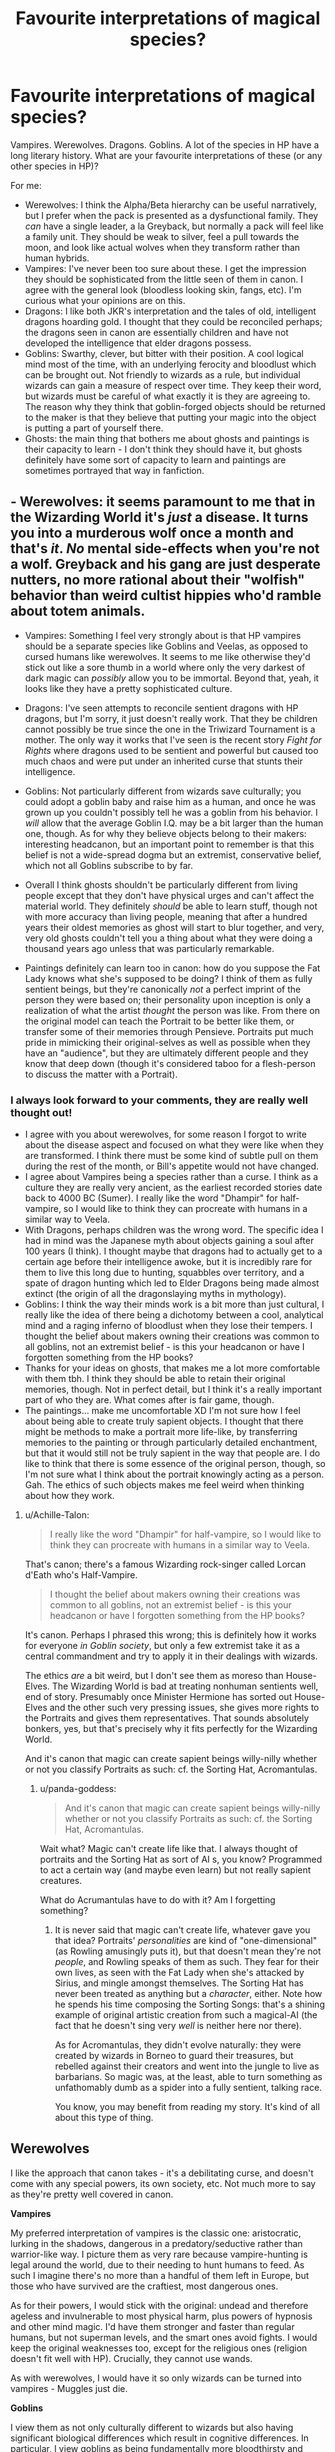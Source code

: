 #+TITLE: Favourite interpretations of magical species?

* Favourite interpretations of magical species?
:PROPERTIES:
:Author: SteamAngel
:Score: 15
:DateUnix: 1534586860.0
:DateShort: 2018-Aug-18
:FlairText: Discussion
:END:
Vampires. Werewolves. Dragons. Goblins. A lot of the species in HP have a long literary history. What are your favourite interpretations of these (or any other species in HP)?

For me:

- Werewolves: I think the Alpha/Beta hierarchy can be useful narratively, but I prefer when the pack is presented as a dysfunctional family. They /can/ have a single leader, a la Greyback, but normally a pack will feel like a family unit. They should be weak to silver, feel a pull towards the moon, and look like actual wolves when they transform rather than human hybrids.
- Vampires: I've never been too sure about these. I get the impression they should be sophisticated from the little seen of them in canon. I agree with the general look (bloodless looking skin, fangs, etc). I'm curious what your opinions are on this.
- Dragons: I like both JKR's interpretation and the tales of old, intelligent dragons hoarding gold. I thought that they could be reconciled perhaps; the dragons seen in canon are essentially children and have not developed the intelligence that elder dragons possess.
- Goblins: Swarthy, clever, but bitter with their position. A cool logical mind most of the time, with an underlying ferocity and bloodlust which can be brought out. Not friendly to wizards as a rule, but individual wizards can gain a measure of respect over time. They keep their word, but wizards must be careful of what exactly it is they are agreeing to. The reason why they think that goblin-forged objects should be returned to the maker is that they believe that putting your magic into the object is putting a part of yourself there.
- Ghosts: the main thing that bothers me about ghosts and paintings is their capacity to learn - I don't think they should have it, but ghosts definitely have some sort of capacity to learn and paintings are sometimes portrayed that way in fanfiction.


** - Werewolves: it seems paramount to me that in the Wizarding World it's /just/ a disease. It turns you into a murderous wolf once a month and that's /it/. /No/ mental side-effects when you're not a wolf. Greyback and his gang are just desperate nutters, no more rational about their "wolfish" behavior than weird cultist hippies who'd ramble about totem animals.

- Vampires: Something I feel very strongly about is that HP vampires should be a separate species like Goblins and Veelas, as opposed to cursed humans like werewolves. It seems to me like otherwise they'd stick out like a sore thumb in a world where only the very darkest of dark magic can /possibly/ allow you to be immortal. Beyond that, yeah, it looks like they have a pretty sophisticated culture.

- Dragons: I've seen attempts to reconcile sentient dragons with HP dragons, but I'm sorry, it just doesn't really work. That they be children cannot possibly be true since the one in the Triwizard Tournament is a mother. The only way it works that I've seen is the recent story /Fight for Rights/ where dragons used to be sentient and powerful but caused too much chaos and were put under an inherited curse that stunts their intelligence.

- Goblins: Not particularly different from wizards save culturally; you could adopt a goblin baby and raise him as a human, and once he was grown up you couldn't possibly tell he was a goblin from his behavior. I /will/ allow that the average Goblin I.Q. may be a bit larger than the human one, though. As for why they believe objects belong to their makers: interesting headcanon, but an important point to remember is that this belief is not a wide-spread dogma but an extremist, conservative belief, which not all Goblins subscribe to by far.

- Overall I think ghosts shouldn't be particularly different from living people except that they don't have physical urges and can't affect the material world. They definitely /should/ be able to learn stuff, though not with more accuracy than living people, meaning that after a hundred years their oldest memories as ghost will start to blur together, and very, very old ghosts couldn't tell you a thing about what they were doing a thousand years ago unless that was particularly remarkable.

- Paintings definitely can learn too in canon: how do you suppose the Fat Lady knows what she's supposed to be doing? I think of them as fully sentient beings, but they're canonically /not/ a perfect imprint of the person they were based on; their personality upon inception is only a realization of what the artist /thought/ the person was like. From there on the original model can teach the Portrait to be better like them, or transfer some of their memories through Pensieve. Portraits put much pride in mimicking their original-selves as well as possible when they have an "audience", but they are ultimately different people and they know that deep down (though it's considered taboo for a flesh-person to discuss the matter with a Portrait).
:PROPERTIES:
:Author: Achille-Talon
:Score: 12
:DateUnix: 1534589194.0
:DateShort: 2018-Aug-18
:END:

*** I always look forward to your comments, they are really well thought out!

- I agree with you about werewolves, for some reason I forgot to write about the disease aspect and focused on what they were like when they are transformed. I think there must be some kind of subtle pull on them during the rest of the month, or Bill's appetite would not have changed.
- I agree about Vampires being a species rather than a curse. I think as a culture they are really very ancient, as the earliest recorded stories date back to 4000 BC (Sumer). I really like the word "Dhampir" for half-vampire, so I would like to think they can procreate with humans in a similar way to Veela.
- With Dragons, perhaps children was the wrong word. The specific idea I had in mind was the Japanese myth about objects gaining a soul after 100 years (I think). I thought maybe that dragons had to actually get to a certain age before their intelligence awoke, but it is incredibly rare for them to live this long due to hunting, squabbles over territory, and a spate of dragon hunting which led to Elder Dragons being made almost extinct (the origin of all the dragonslaying myths in mythology).
- Goblins: I think the way their minds work is a bit more than just cultural, I really like the idea of there being a dichotomy between a cool, analytical mind and a raging inferno of bloodlust when they lose their tempers. I thought the belief about makers owning their creations was common to all goblins, not an extremist belief - is this your headcanon or have I forgotten something from the HP books?
- Thanks for your ideas on ghosts, that makes me a lot more comfortable with them tbh. I think they should be able to retain their original memories, though. Not in perfect detail, but I think it's a really important part of who they are. What comes after is fair game, though.
- The paintings... make me uncomfortable XD I'm not sure how I feel about being able to create truly sapient objects. I thought that there might be methods to make a portrait more life-like, by transferring memories to the painting or through particularly detailed enchantment, but that it would still not be truly sapient in the way that people are. I do like to think that there is some essence of the original person, though, so I'm not sure what I think about the portrait knowingly acting as a person. Gah. The ethics of such objects makes me feel weird when thinking about how they work.
:PROPERTIES:
:Author: SteamAngel
:Score: 2
:DateUnix: 1534591509.0
:DateShort: 2018-Aug-18
:END:

**** u/Achille-Talon:
#+begin_quote
  I really like the word "Dhampir" for half-vampire, so I would like to think they can procreate with humans in a similar way to Veela.
#+end_quote

That's canon; there's a famous Wizarding rock-singer called Lorcan d'Eath who's Half-Vampire.

#+begin_quote
  I thought the belief about makers owning their creations was common to all goblins, not an extremist belief - is this your headcanon or have I forgotten something from the HP books?
#+end_quote

It's canon. Perhaps I phrased this wrong; this is definitely how it works for everyone /in Goblin society/, but only a few extremist take it as a central commandment and try to apply it in their dealings with wizards.

The ethics /are/ a bit weird, but I don't see them as moreso than House-Elves. The Wizarding World is bad at treating nonhuman sentients well, end of story. Presumably once Minister Hermione has sorted out House-Elves and the other such very pressing issues, she gives more rights to the Portraits and gives them representatives. That sounds absolutely bonkers, yes, but that's precisely why it fits perfectly for the Wizarding World.

And it's canon that magic can create sapient beings willy-nilly whether or not you classify Portraits as such: cf. the Sorting Hat, Acromantulas.
:PROPERTIES:
:Author: Achille-Talon
:Score: 3
:DateUnix: 1534595283.0
:DateShort: 2018-Aug-18
:END:

***** u/panda-goddess:
#+begin_quote
  And it's canon that magic can create sapient beings willy-nilly whether or not you classify Portraits as such: cf. the Sorting Hat, Acromantulas.
#+end_quote

Wait what? Magic can't create life like that. I always thought of portraits and the Sorting Hat as sort of AI s, you know? Programmed to act a certain way (and maybe even learn) but not really sapient creatures.

What do Acrumantulas have to do with it? Am I forgetting something?
:PROPERTIES:
:Author: panda-goddess
:Score: 2
:DateUnix: 1534613704.0
:DateShort: 2018-Aug-18
:END:

****** It is never said that magic can't create life, whatever gave you that idea? Portraits' /personalities/ are kind of "one-dimensional" (as Rowling amusingly puts it), but that doesn't mean they're not /people/, and Rowling speaks of them as such. They fear for their own lives, as seen with the Fat Lady when she's attacked by Sirius, and mingle amongst themselves. The Sorting Hat has never been treated as anything but a /character/, either. Note how he spends his time composing the Sorting Songs: that's a shining example of original artistic creation from such a magical-AI (the fact that he doesn't sing very /well/ is neither here nor there).

As for Acromantulas, they didn't evolve naturally: they were created by wizards in Borneo to guard their treasures, but rebelled against their creators and went into the jungle to live as barbarians. So magic was, at the least, able to turn something as unfathomably dumb as a spider into a fully sentient, talking race.

You know, you may benefit from reading my story. It's kind of all about this type of thing.
:PROPERTIES:
:Author: Achille-Talon
:Score: 1
:DateUnix: 1534614128.0
:DateShort: 2018-Aug-18
:END:


** *Werewolves*

I like the approach that canon takes - it's a debilitating curse, and doesn't come with any special powers, its own society, etc. Not much more to say as they're pretty well covered in canon.

*Vampires*

My preferred interpretation of vampires is the classic one: aristocratic, lurking in the shadows, dangerous in a predatory/seductive rather than warrior-like way. I picture them as very rare because vampire-hunting is legal around the world, due to their needing to hunt humans to feed. As such I imagine there's no more than a handful of them left in Europe, but those who have survived are the craftiest, most dangerous ones.

As for their powers, I would stick with the original: undead and therefore ageless and invulnerable to most physical harm, plus powers of hypnosis and other mind magic. I'd have them stronger and faster than regular humans, but not superman levels, and the smart ones avoid fights. I would keep the original weaknesses too, except for the religious ones (religion doesn't fit well with HP). Crucially, they cannot use wands.

As with werewolves, I would have it so only wizards can be turned into vampires - Muggles just die.

*Goblins*

I view them as not only culturally different to wizards but also having significant biological differences which result in cognitive differences. In particular, I view goblins as being fundamentally more bloodthirsty and cruel than wizards.

I also imagine goblins as the most populous of magical beings after wizards.
:PROPERTIES:
:Author: Taure
:Score: 4
:DateUnix: 1534613940.0
:DateShort: 2018-Aug-18
:END:


** - Werewolves: I hate the whole Alpha/Beta hierarchy thing as its based on disproven theories regarding pack dynamics and is almost always an excuse for bad writing. My interpretation is that the Wolf Totem is cursed, spreading like a disease and driving those affected to madness. Lockheart is implied to have stolen a story of a wolf animagus driven to madness in a similar manner to a werewolf. The curse is also much more insidious than most people think, that's why Remus forgot to take is potion and why most people are rightly wary of them.

- Vampires: are an artificially created species that didn't really work out in Harry Potter. Lots of allergies, weakened magical power, longevity but not immorality, and the whole craving and/or needing blood thing. Hate the SoS as they were able to use their greater longevity more effectively to influence muggles before it was implemented.

- Dragons: are simply magical apex predictors. That power has probably always been valued so wizards who made use of them as gloried guard dogs. Stories of this eventually grew into tales of intelligent dragons hoarding gold and lusting after princesses.

- Goblins: are a mainly subterranean species which is why they've tolerated wizards as long as they have. Power and position is a big thing to goblins, and most are bullies or tricksters. Ironically thet have a highly regimented society to curb there excess. Goblins delight in petty cruelty against acceptable targets and maintain the majority of the slave trade in the magical Briton away from the eyes of wizards going after easy targets such as muggles and other non-humans. They would love to have a bigger piece of the pie but don't want to risk a major confrontation with wizards to they mostly keep to themselves underground, Gringotts is basically an embassy.

- Ghosts: are lingering souls capable of little more than sustaining themselves with what magic they had in life. Generally magic that can affect ghosts is by definition dark because it can harm souls or magic. The Killing Curse doesn't leave behind ghosts making it a choice murder spell.

Most humanoids in general were created by wizards. Some where recreations of myth, while others developed there own mythology over time. They are all innately magical, but do to the majority of their power being used to support their own existence most are relatively weak compared to wizards.
:PROPERTIES:
:Author: Thsle
:Score: 3
:DateUnix: 1534617331.0
:DateShort: 2018-Aug-18
:END:


** Oh, say, Another thing on dragons; I have seen a fic series which has them be intelligent; [[https://archiveofourown.org/series/205025][Island of Fire by esama]].

In that one, it's explained that with all of the useful things that can come from harvesting dragons (blood, hide, heartstrings, et-cetera et-cetera), it wouldn't do for them to be discovered as highly intelligent creatures. That and feeding a baby dragon brandy has about the same effect as feeding brandy to a human baby.
:PROPERTIES:
:Author: Avaday_Daydream
:Score: 2
:DateUnix: 1534594726.0
:DateShort: 2018-Aug-18
:END:


** I like this question! So I'll be honest that my interpretations on some of the magical species are pretty limited because I haven't thought about them as much as others, but here goes...

Werewolves: I agree with you that the alpha/beta/family system is a neat interpretation and am content to assume HP wolves have similar limitations to traditional werewolves.

Vampires: I always thought these were just so barely touched on that they could essentially be made into /almost/ whatever you wanted. Rowling's portrayal left them kind of mysterious at best and enigmatic with a touch of hungry mixed in.

Dragons: They strike me as very different from the old-school hoarding and intelligent creatures you find in Tolkien and other lore. I see them more as animalistic rather than intelligent because they're kept in herds, tightly controlled, and can be “trained” to respond to certain stimuli. I don't see them being open to a higher level of intelligence.

Goblins: As you were describing your interpretation of goblins, for some reason I was reminded of the historical view of Jews. I don't intend this to come off as rude, but some part of me wonders if Rowling took a look at how Jews were treated long ago in her design for goblins. Examples: Jews were relegated to limited roles in society for jobs (i.e. banking), were shunned for their so-called greed, were seen as less-than by many members of European societies. Goblins get much the same treatment by being the bankers of the world, shunned and excluded from the use of wands because it would give them more agency, and relegated to the lower class fields of wizarding society. It's just an interesting comparison to me.

Ghosts: I find ghosts fascinating because they tend to be tied to a location. I've often wondered about Nearly Headless Nick and his affiliation with Hogwarts. I understand the Headless Haunt can move to different locations, but in my interpretation, they would require a form of magical permission and be limited to being gone only for a certain time period. The implication that people become ghosts who are afraid to face death is interesting and makes me wonder about the ghostly characters of Hogwarts who have chosen to make those imprints so they aren't forced to the afterlife. Nearly Headless Nick discusses this briefly with Harry after Sirius's death, IIRC, and he mentions Sirius would not have made ties to the world to stay in ghost form. So I do wonder what those ties would look like. Any thoughts?

Portraits: I LOVE this one, probably because my first longform HP fic explores the world of charming portraits. I've got an entire theory of the work that goes into it, but I highly doubt any of my ideas relate to canon. I think of portraits as sentient and like the idea of having portraits in a “sleeping” position (or fixed/arrested motion) until the portrait's human counterpart has died. In addition I imagine that knowledge the human held can be added to the portrait periodically throughout his lifetime, so if a portrait were painted while a person was in his youth, that person could submit to having his memories magically added to his portrait over time. Thus we get a portrait of Dumbledore that has knowledge of things the human version would have been aware of even so close to his death. I imagine portrait charming as a very closely protected field in the wizarding world and think most people involved would go through apprenticeships to learn to carry on this tradition. But I also imagine there are people who have gone down dark paths of trying indecent things in charming portraits, which is where the fic I'm writing gets a lot of inspiration.

(For reference, the fic I'm writing has combined the HP world with The Picture of Dorian Gray, and that's where I got quite a bit of inspiration for my own headcanon!)
:PROPERTIES:
:Author: RaeNezL
:Score: 2
:DateUnix: 1534597031.0
:DateShort: 2018-Aug-18
:END:


** u/deleted:
#+begin_quote
  Dragons: I like both JKR's interpretation and the tales of old, intelligent dragons hoarding gold. I thought that they could be reconciled perhaps; the dragons seen in canon are essentially children and have not developed the intelligence that elder dragons possess.
#+end_quote

:o SteamycutieAngel! In my story, I reconciled the issue of muggle fairy tale sapient gold-hoarding dragons and modern "real magic" HP canon dragons, by actually making it so that it's like the Merlin and Philosopher's Stone myths being historical reality! :) I made it so that dragons of centuries ago actually /did/ used to be sapient, gold-hoarding and village burning chaos-bringers like in the fairy tales, but that the old wizarding societies got fed up with it and finally came together and placed a super powerful curse on the whole species - which also carried on through their children - that turned them all from sapient beings into the mere beasts they are in modern Harry Potter. :)
:PROPERTIES:
:Score: 2
:DateUnix: 1534630759.0
:DateShort: 2018-Aug-19
:END:

*** That's a really cool idea! It's great to hear you're still about AlmaLama :)
:PROPERTIES:
:Author: SteamAngel
:Score: 2
:DateUnix: 1534676033.0
:DateShort: 2018-Aug-19
:END:


** Dragons, in particular, strike me more as a cousin species to the intelligent ones of myth. Kind of like the difference between humans and gorillas. Same basic template, vastly different details. Wizards, naturally, rendered the intelligent ones.extinct, or close enough.
:PROPERTIES:
:Author: Astramancer_
:Score: 2
:DateUnix: 1534650010.0
:DateShort: 2018-Aug-19
:END:


** You know, I wonder; about the dragons who hoard gold in classical mythology; Fafnir, Beowulf's dragon, Fucanglong...Smaug and Eustace Scrubb, even...are those dragons that hoard gold natural? Or are they artificially created, or transformed from humans in some way?

That'd be an interesting take; 'normal' dragons that are somewhat unintelligent, lay eggs, have a normal lifespan, and 'monster' dragons, smart and powerful creatures created by dark lords or transformed from overly greedy witches/wizards. Maybe Harry, hungry for Golden Snitches and gold gobstone sets and gold cauldrons, inadvertently finds that when he tries to follow in his father's footsteps and become an animagus, his desire for wealth influences his form...
:PROPERTIES:
:Author: Avaday_Daydream
:Score: 2
:DateUnix: 1534588585.0
:DateShort: 2018-Aug-18
:END:

*** Fafnir, IIRC, /was/, according to the legend, a very greedy dwarf whose stinginess overtook him and turned him into a dragon. Could be he was "actually" a dragon Animagus, either a small wizard, or a Goblin or Dwarf if we're setting this before the Wand Ban.
:PROPERTIES:
:Author: Achille-Talon
:Score: 3
:DateUnix: 1534589281.0
:DateShort: 2018-Aug-18
:END:


*** Have you seen linkffn(Enter the Dragon by Doghead Thirteen) ? It's one of my favourite fics, and it has the premise of Harry being turned into that kind of a dragon. Rather silly, but very fluffy and fun with a lot of fine details that gave a lot of depth to the story.
:PROPERTIES:
:Author: SteamAngel
:Score: 2
:DateUnix: 1534591618.0
:DateShort: 2018-Aug-18
:END:

**** Yes! And I love it! The HP fanfiction community needs more goofball dragons and saddled-up centaurs!
:PROPERTIES:
:Author: Avaday_Daydream
:Score: 2
:DateUnix: 1534594036.0
:DateShort: 2018-Aug-18
:END:


**** [[https://www.fanfiction.net/s/5585493/1/][*/Enter the Dragon/*]] by [[https://www.fanfiction.net/u/1205826/Doghead-Thirteen][/Doghead Thirteen/]]

#+begin_quote
  It began with a quirk of timing. It continued because dragons, such as what 8-year-old Harry Potter just turned into, are large and difficult to control. Fortunate for everyone he's a nice kid, eh? Shadowrun and Rifts crossover. You have now been warned.
#+end_quote

^{/Site/:} ^{fanfiction.net} ^{*|*} ^{/Category/:} ^{Harry} ^{Potter} ^{+} ^{Shadowrun} ^{Crossover} ^{*|*} ^{/Rated/:} ^{Fiction} ^{T} ^{*|*} ^{/Chapters/:} ^{2} ^{*|*} ^{/Words/:} ^{131,097} ^{*|*} ^{/Reviews/:} ^{555} ^{*|*} ^{/Favs/:} ^{2,743} ^{*|*} ^{/Follows/:} ^{2,376} ^{*|*} ^{/Updated/:} ^{7/26/2016} ^{*|*} ^{/Published/:} ^{12/16/2009} ^{*|*} ^{/id/:} ^{5585493} ^{*|*} ^{/Language/:} ^{English} ^{*|*} ^{/Genre/:} ^{Humor/Adventure} ^{*|*} ^{/Characters/:} ^{Harry} ^{P.} ^{*|*} ^{/Download/:} ^{[[http://www.ff2ebook.com/old/ffn-bot/index.php?id=5585493&source=ff&filetype=epub][EPUB]]} ^{or} ^{[[http://www.ff2ebook.com/old/ffn-bot/index.php?id=5585493&source=ff&filetype=mobi][MOBI]]}

--------------

*FanfictionBot*^{2.0.0-beta} | [[https://github.com/tusing/reddit-ffn-bot/wiki/Usage][Usage]]
:PROPERTIES:
:Author: FanfictionBot
:Score: 1
:DateUnix: 1534591639.0
:DateShort: 2018-Aug-18
:END:
